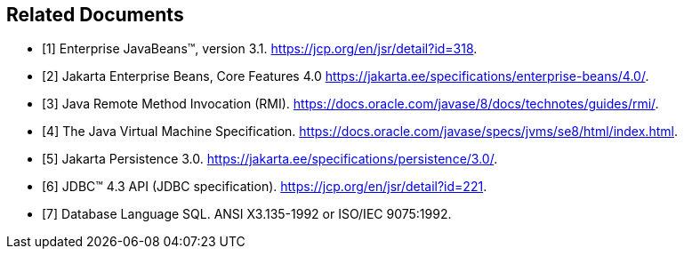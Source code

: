 [[a3321]]
[bibliography]
== Related Documents

- [[[a3323, 1]]] Enterprise JavaBeans(TM), version 3.1.
https://jcp.org/en/jsr/detail?id=318.

- [[[a3339, 2]]] Jakarta Enterprise Beans, Core Features 4.0
https://jakarta.ee/specifications/enterprise-beans/4.0/.

- [[[a3327, 3]]] Java Remote Method Invocation (RMI).
https://docs.oracle.com/javase/8/docs/technotes/guides/rmi/.

- [[[a3334, 4]]] The Java Virtual Machine Specification.
https://docs.oracle.com/javase/specs/jvms/se8/html/index.html.

- [[[a3325, 5]]] Jakarta Persistence 3.0.
https://jakarta.ee/specifications/persistence/3.0/.

- [[[a3335, 6]]] JDBC(TM) 4.3 API (JDBC specification). 
https://jcp.org/en/jsr/detail?id=221.

- [[[a3331, 7]]] Database Language SQL. 
ANSI X3.135-1992 or ISO/IEC 9075:1992.
